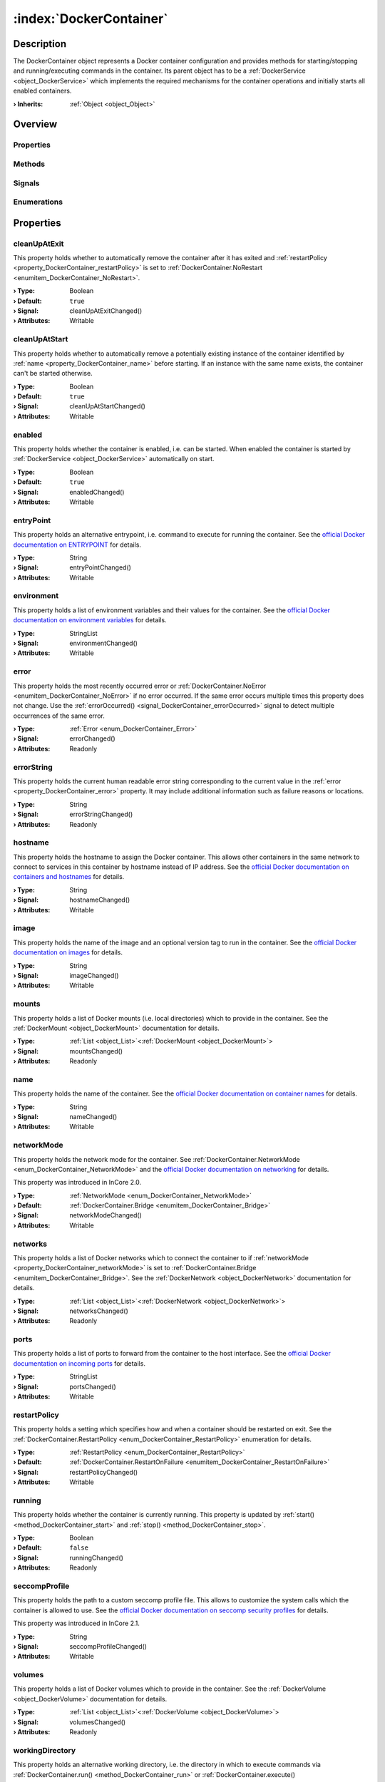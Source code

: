 
.. _object_DockerContainer:


:index:`DockerContainer`
------------------------

Description
***********

The DockerContainer object represents a Docker container configuration and provides methods for starting/stopping and running/executing commands in the container. Its parent object has to be a :ref:`DockerService <object_DockerService>` which implements the required mechanisms for the container operations and initially starts all enabled containers.

:**› Inherits**: :ref:`Object <object_Object>`

Overview
********

Properties
++++++++++

.. hlist::
  :columns: 3

  * :ref:`cleanUpAtExit <property_DockerContainer_cleanUpAtExit>`
  * :ref:`cleanUpAtStart <property_DockerContainer_cleanUpAtStart>`
  * :ref:`enabled <property_DockerContainer_enabled>`
  * :ref:`entryPoint <property_DockerContainer_entryPoint>`
  * :ref:`environment <property_DockerContainer_environment>`
  * :ref:`error <property_DockerContainer_error>`
  * :ref:`errorString <property_DockerContainer_errorString>`
  * :ref:`hostname <property_DockerContainer_hostname>`
  * :ref:`image <property_DockerContainer_image>`
  * :ref:`mounts <property_DockerContainer_mounts>`
  * :ref:`name <property_DockerContainer_name>`
  * :ref:`networkMode <property_DockerContainer_networkMode>`
  * :ref:`networks <property_DockerContainer_networks>`
  * :ref:`ports <property_DockerContainer_ports>`
  * :ref:`restartPolicy <property_DockerContainer_restartPolicy>`
  * :ref:`running <property_DockerContainer_running>`
  * :ref:`seccompProfile <property_DockerContainer_seccompProfile>`
  * :ref:`volumes <property_DockerContainer_volumes>`
  * :ref:`workingDirectory <property_DockerContainer_workingDirectory>`
  * :ref:`Object.objectId <property_Object_objectId>`
  * :ref:`Object.parent <property_Object_parent>`

Methods
+++++++

.. hlist::
  :columns: 1

  * :ref:`execute() <method_DockerContainer_execute>`
  * :ref:`run() <method_DockerContainer_run>`
  * :ref:`start() <method_DockerContainer_start>`
  * :ref:`stop() <method_DockerContainer_stop>`
  * :ref:`Object.deserializeProperties() <method_Object_deserializeProperties>`
  * :ref:`Object.fromJson() <method_Object_fromJson>`
  * :ref:`Object.toJson() <method_Object_toJson>`

Signals
+++++++

.. hlist::
  :columns: 1

  * :ref:`errorOccurred() <signal_DockerContainer_errorOccurred>`
  * :ref:`mountsDataChanged() <signal_DockerContainer_mountsDataChanged>`
  * :ref:`networksDataChanged() <signal_DockerContainer_networksDataChanged>`
  * :ref:`volumesDataChanged() <signal_DockerContainer_volumesDataChanged>`
  * :ref:`Object.completed() <signal_Object_completed>`

Enumerations
++++++++++++

.. hlist::
  :columns: 1

  * :ref:`Error <enum_DockerContainer_Error>`
  * :ref:`NetworkMode <enum_DockerContainer_NetworkMode>`
  * :ref:`RestartPolicy <enum_DockerContainer_RestartPolicy>`



Properties
**********


.. _property_DockerContainer_cleanUpAtExit:

.. _signal_DockerContainer_cleanUpAtExitChanged:

.. index::
   single: cleanUpAtExit

cleanUpAtExit
+++++++++++++

This property holds whether to automatically remove the container after it has exited and :ref:`restartPolicy <property_DockerContainer_restartPolicy>` is set to :ref:`DockerContainer.NoRestart <enumitem_DockerContainer_NoRestart>`.

:**› Type**: Boolean
:**› Default**: ``true``
:**› Signal**: cleanUpAtExitChanged()
:**› Attributes**: Writable


.. _property_DockerContainer_cleanUpAtStart:

.. _signal_DockerContainer_cleanUpAtStartChanged:

.. index::
   single: cleanUpAtStart

cleanUpAtStart
++++++++++++++

This property holds whether to automatically remove a potentially existing instance of the container identified by :ref:`name <property_DockerContainer_name>` before starting. If an instance with the same name exists, the container can't be started otherwise.

:**› Type**: Boolean
:**› Default**: ``true``
:**› Signal**: cleanUpAtStartChanged()
:**› Attributes**: Writable


.. _property_DockerContainer_enabled:

.. _signal_DockerContainer_enabledChanged:

.. index::
   single: enabled

enabled
+++++++

This property holds whether the container is enabled, i.e. can be started. When enabled the container is started by :ref:`DockerService <object_DockerService>` automatically on start.

:**› Type**: Boolean
:**› Default**: ``true``
:**› Signal**: enabledChanged()
:**› Attributes**: Writable


.. _property_DockerContainer_entryPoint:

.. _signal_DockerContainer_entryPointChanged:

.. index::
   single: entryPoint

entryPoint
++++++++++

This property holds an alternative entrypoint, i.e. command to execute for running the container. See the `official Docker documentation on ENTRYPOINT <https://docs.docker.com/engine/reference/run/#entrypoint-default-command-to-execute-at-runtime>`_ for details.

:**› Type**: String
:**› Signal**: entryPointChanged()
:**› Attributes**: Writable


.. _property_DockerContainer_environment:

.. _signal_DockerContainer_environmentChanged:

.. index::
   single: environment

environment
+++++++++++

This property holds a list of environment variables and their values for the container. See the `official Docker documentation on environment variables <https://docs.docker.com/engine/reference/run/#env-environment-variables>`_ for details.

:**› Type**: StringList
:**› Signal**: environmentChanged()
:**› Attributes**: Writable


.. _property_DockerContainer_error:

.. _signal_DockerContainer_errorChanged:

.. index::
   single: error

error
+++++

This property holds the most recently occurred error or :ref:`DockerContainer.NoError <enumitem_DockerContainer_NoError>` if no error occurred. If the same error occurs multiple times this property does not change. Use the :ref:`errorOccurred() <signal_DockerContainer_errorOccurred>` signal to detect multiple occurrences of the same error.

:**› Type**: :ref:`Error <enum_DockerContainer_Error>`
:**› Signal**: errorChanged()
:**› Attributes**: Readonly


.. _property_DockerContainer_errorString:

.. _signal_DockerContainer_errorStringChanged:

.. index::
   single: errorString

errorString
+++++++++++

This property holds the current human readable error string corresponding to the current value in the :ref:`error <property_DockerContainer_error>` property. It may include additional information such as failure reasons or locations.

:**› Type**: String
:**› Signal**: errorStringChanged()
:**› Attributes**: Readonly


.. _property_DockerContainer_hostname:

.. _signal_DockerContainer_hostnameChanged:

.. index::
   single: hostname

hostname
++++++++

This property holds the hostname to assign the Docker container. This allows other containers in the same network to connect to services in this container by hostname instead of IP address. See the `official Docker documentation on containers and hostnames <https://docs.docker.com/config/containers/container-networking/#ip-address-and-hostname>`_ for details.

:**› Type**: String
:**› Signal**: hostnameChanged()
:**› Attributes**: Writable


.. _property_DockerContainer_image:

.. _signal_DockerContainer_imageChanged:

.. index::
   single: image

image
+++++

This property holds the name of the image and an optional version tag to run in the container. See the `official Docker documentation on images <https://docs.docker.com/engine/reference/run/#imagetag>`_ for details.

:**› Type**: String
:**› Signal**: imageChanged()
:**› Attributes**: Writable


.. _property_DockerContainer_mounts:

.. _signal_DockerContainer_mountsChanged:

.. index::
   single: mounts

mounts
++++++

This property holds a list of Docker mounts (i.e. local directories) which to provide in the container. See the :ref:`DockerMount <object_DockerMount>` documentation for details.

:**› Type**: :ref:`List <object_List>`\<:ref:`DockerMount <object_DockerMount>`>
:**› Signal**: mountsChanged()
:**› Attributes**: Readonly


.. _property_DockerContainer_name:

.. _signal_DockerContainer_nameChanged:

.. index::
   single: name

name
++++

This property holds the name of the container. See the `official Docker documentation on container names <https://docs.docker.com/engine/reference/run/#name---name>`_ for details.

:**› Type**: String
:**› Signal**: nameChanged()
:**› Attributes**: Writable


.. _property_DockerContainer_networkMode:

.. _signal_DockerContainer_networkModeChanged:

.. index::
   single: networkMode

networkMode
+++++++++++

This property holds the network mode for the container. See :ref:`DockerContainer.NetworkMode <enum_DockerContainer_NetworkMode>` and the `official Docker documentation on networking <https://docs.docker.com/network/>`_ for details.

This property was introduced in InCore 2.0.

:**› Type**: :ref:`NetworkMode <enum_DockerContainer_NetworkMode>`
:**› Default**: :ref:`DockerContainer.Bridge <enumitem_DockerContainer_Bridge>`
:**› Signal**: networkModeChanged()
:**› Attributes**: Writable


.. _property_DockerContainer_networks:

.. _signal_DockerContainer_networksChanged:

.. index::
   single: networks

networks
++++++++

This property holds a list of Docker networks which to connect the container to if :ref:`networkMode <property_DockerContainer_networkMode>` is set to :ref:`DockerContainer.Bridge <enumitem_DockerContainer_Bridge>`. See the :ref:`DockerNetwork <object_DockerNetwork>` documentation for details.

:**› Type**: :ref:`List <object_List>`\<:ref:`DockerNetwork <object_DockerNetwork>`>
:**› Signal**: networksChanged()
:**› Attributes**: Readonly


.. _property_DockerContainer_ports:

.. _signal_DockerContainer_portsChanged:

.. index::
   single: ports

ports
+++++

This property holds a list of ports to forward from the container to the host interface. See the `official Docker documentation on incoming ports <https://docs.docker.com/engine/reference/run/#expose-incoming-ports>`_ for details.

:**› Type**: StringList
:**› Signal**: portsChanged()
:**› Attributes**: Writable


.. _property_DockerContainer_restartPolicy:

.. _signal_DockerContainer_restartPolicyChanged:

.. index::
   single: restartPolicy

restartPolicy
+++++++++++++

This property holds a setting which specifies how and when a container should be restarted on exit. See the :ref:`DockerContainer.RestartPolicy <enum_DockerContainer_RestartPolicy>` enumeration for details.

:**› Type**: :ref:`RestartPolicy <enum_DockerContainer_RestartPolicy>`
:**› Default**: :ref:`DockerContainer.RestartOnFailure <enumitem_DockerContainer_RestartOnFailure>`
:**› Signal**: restartPolicyChanged()
:**› Attributes**: Writable


.. _property_DockerContainer_running:

.. _signal_DockerContainer_runningChanged:

.. index::
   single: running

running
+++++++

This property holds whether the container is currently running. This property is updated by :ref:`start() <method_DockerContainer_start>` and :ref:`stop() <method_DockerContainer_stop>`.

:**› Type**: Boolean
:**› Default**: ``false``
:**› Signal**: runningChanged()
:**› Attributes**: Readonly


.. _property_DockerContainer_seccompProfile:

.. _signal_DockerContainer_seccompProfileChanged:

.. index::
   single: seccompProfile

seccompProfile
++++++++++++++

This property holds the path to a custom seccomp profile file. This allows to customize the system calls which the container is allowed to use. See the `official Docker documentation on seccomp security profiles <https://docs.docker.com/engine/security/seccomp/>`_ for details.

This property was introduced in InCore 2.1.

:**› Type**: String
:**› Signal**: seccompProfileChanged()
:**› Attributes**: Writable


.. _property_DockerContainer_volumes:

.. _signal_DockerContainer_volumesChanged:

.. index::
   single: volumes

volumes
+++++++

This property holds a list of Docker volumes which to provide in the container. See the :ref:`DockerVolume <object_DockerVolume>` documentation for details.

:**› Type**: :ref:`List <object_List>`\<:ref:`DockerVolume <object_DockerVolume>`>
:**› Signal**: volumesChanged()
:**› Attributes**: Readonly


.. _property_DockerContainer_workingDirectory:

.. _signal_DockerContainer_workingDirectoryChanged:

.. index::
   single: workingDirectory

workingDirectory
++++++++++++++++

This property holds an alternative working directory, i.e. the directory in which to execute commands via :ref:`DockerContainer.run() <method_DockerContainer_run>` or :ref:`DockerContainer.execute() <method_DockerContainer_execute>`. See the `official Docker documentation on WORKDIR <https://docs.docker.com/engine/reference/run/#workdir>`_ for details.

This property was introduced in InCore 2.2.

:**› Type**: String
:**› Signal**: workingDirectoryChanged()
:**› Attributes**: Writable

Methods
*******


.. _method_DockerContainer_execute:

.. index::
   single: execute

execute(String command)
+++++++++++++++++++++++

This method executes the given command in the container. The container has to be started before.

:**› Returns**: Boolean



.. _method_DockerContainer_run:

.. index::
   single: run

run(String command)
+++++++++++++++++++

This method starts the container and runs the given command.

:**› Returns**: Boolean



.. _method_DockerContainer_start:

.. index::
   single: start

start()
+++++++

This method starts the container if it is :ref:`enabled <property_DockerContainer_enabled>` and not :ref:`running <property_DockerContainer_running>`. It returns `true` if the container could be started successfully.

:**› Returns**: Boolean



.. _method_DockerContainer_stop:

.. index::
   single: stop

stop()
++++++

This method stops and removes the container if it is :ref:`running <property_DockerContainer_running>`. It returns `true` if the container has been stopped stopped and removed successfully.

:**› Returns**: Boolean


Signals
*******


.. _signal_DockerContainer_errorOccurred:

.. index::
   single: errorOccurred

errorOccurred()
+++++++++++++++

This signal is emitted whenever an error has occurred, regardless of whether the :ref:`error <property_DockerContainer_error>` property has changed or not. In contrast to the change notification signal of the :ref:`error <property_DockerContainer_error>` property this signal is also emitted several times if a certain error occurs several times in succession.



.. _signal_DockerContainer_mountsDataChanged:

.. index::
   single: mountsDataChanged

mountsDataChanged(SignedInteger index)
++++++++++++++++++++++++++++++++++++++

This signal is emitted whenever the :ref:`List.dataChanged() <signal_List_dataChanged>` signal is emitted, i.e. the item at ``index`` in the :ref:`mounts <property_DockerContainer_mounts>` list itself emitted the dataChanged() signal.



.. _signal_DockerContainer_networksDataChanged:

.. index::
   single: networksDataChanged

networksDataChanged(SignedInteger index)
++++++++++++++++++++++++++++++++++++++++

This signal is emitted whenever the :ref:`List.dataChanged() <signal_List_dataChanged>` signal is emitted, i.e. the item at ``index`` in the :ref:`networks <property_DockerContainer_networks>` list itself emitted the dataChanged() signal.



.. _signal_DockerContainer_volumesDataChanged:

.. index::
   single: volumesDataChanged

volumesDataChanged(SignedInteger index)
+++++++++++++++++++++++++++++++++++++++

This signal is emitted whenever the :ref:`List.dataChanged() <signal_List_dataChanged>` signal is emitted, i.e. the item at ``index`` in the :ref:`volumes <property_DockerContainer_volumes>` list itself emitted the dataChanged() signal.


Enumerations
************


.. _enum_DockerContainer_Error:

.. index::
   single: Error

Error
+++++

This enumeration describes all errors which can occur in DockerContainer objects. The most recently occurred error is stored in the :ref:`error <property_DockerContainer_error>` property.

.. index::
   single: DockerContainer.NoError
.. index::
   single: DockerContainer.ServiceNotFound
.. index::
   single: DockerContainer.ServiceNotRunning
.. index::
   single: DockerContainer.ContainerNotRunning
.. index::
   single: DockerContainer.ContainerStartFailed
.. index::
   single: DockerContainer.ContainerAlreadyStarted
.. index::
   single: DockerContainer.MountWithoutStorage
.. index::
   single: DockerContainer.MountSourcePathCreationFailed
.. index::
   single: DockerContainer.InvalidMountSourcePath
.. index::
   single: DockerContainer.InvalidVolumeConfiguration
.. index::
   single: DockerContainer.InvalidNetworkConfiguration
.. index::
   single: DockerContainer.InvalidName
.. index::
   single: DockerContainer.InvalidImage
.. index::
   single: DockerContainer.NetworkConnectionError
.. list-table::
  :widths: auto
  :header-rows: 1

  * - Name
    - Value
    - Description

      .. _enumitem_DockerContainer_NoError:
  * - ``DockerContainer.NoError``
    - ``0``
    - No error occurred or was detected.

      .. _enumitem_DockerContainer_ServiceNotFound:
  * - ``DockerContainer.ServiceNotFound``
    - ``1``
    - Service not found (parent is not a DockerService).

      .. _enumitem_DockerContainer_ServiceNotRunning:
  * - ``DockerContainer.ServiceNotRunning``
    - ``2``
    - DockerService not enabled or not running.

      .. _enumitem_DockerContainer_ContainerNotRunning:
  * - ``DockerContainer.ContainerNotRunning``
    - ``3``
    - Container is not running.

      .. _enumitem_DockerContainer_ContainerStartFailed:
  * - ``DockerContainer.ContainerStartFailed``
    - ``4``
    - Container could not be started e.g. due to invalid parameters or unavailable resources.

      .. _enumitem_DockerContainer_ContainerAlreadyStarted:
  * - ``DockerContainer.ContainerAlreadyStarted``
    - ``5``
    - Container already started.

      .. _enumitem_DockerContainer_MountWithoutStorage:
  * - ``DockerContainer.MountWithoutStorage``
    - ``6``
    - Mount has no storage and no source path defined.

      .. _enumitem_DockerContainer_MountSourcePathCreationFailed:
  * - ``DockerContainer.MountSourcePathCreationFailed``
    - ``7``
    - Mount source path could not be created locally or on specified storage.

      .. _enumitem_DockerContainer_InvalidMountSourcePath:
  * - ``DockerContainer.InvalidMountSourcePath``
    - ``8``
    - Mount source path is not available and was not configured to be created automatically.

      .. _enumitem_DockerContainer_InvalidVolumeConfiguration:
  * - ``DockerContainer.InvalidVolumeConfiguration``
    - ``9``
    - Empty or invalid volume configuration (name or destination missing).

      .. _enumitem_DockerContainer_InvalidNetworkConfiguration:
  * - ``DockerContainer.InvalidNetworkConfiguration``
    - ``10``
    - Empty or invalid network configuration (name missing).

      .. _enumitem_DockerContainer_InvalidName:
  * - ``DockerContainer.InvalidName``
    - ``11``
    - Empty or invalid name.

      .. _enumitem_DockerContainer_InvalidImage:
  * - ``DockerContainer.InvalidImage``
    - ``12``
    - Empty or invalid image.

      .. _enumitem_DockerContainer_NetworkConnectionError:
  * - ``DockerContainer.NetworkConnectionError``
    - ``13``
    - Failed to connect container to specified network(s).


.. _enum_DockerContainer_NetworkMode:

.. index::
   single: NetworkMode

NetworkMode
+++++++++++

This enumeration describes the supported network modes for Docker containers. See the `official Docker documentation on networking <https://docs.docker.com/network/>`_ for details.

This enumeration was introduced in InCore 2.0.

.. index::
   single: DockerContainer.Bridge
.. index::
   single: DockerContainer.Host
.. index::
   single: DockerContainer.Overlay
.. index::
   single: DockerContainer.MacVLAN
.. index::
   single: DockerContainer.NoNetworking
.. list-table::
  :widths: auto
  :header-rows: 1

  * - Name
    - Value
    - Description

      .. _enumitem_DockerContainer_Bridge:
  * - ``DockerContainer.Bridge``
    - ``0``
    - Use the `bridge network driver <https://docs.docker.com/network/bridge/>`_ for the container.

      .. _enumitem_DockerContainer_Host:
  * - ``DockerContainer.Host``
    - ``1``
    - Use the `host network driver <https://docs.docker.com/network/host/>`_ for the container.

      .. _enumitem_DockerContainer_Overlay:
  * - ``DockerContainer.Overlay``
    - ``2``
    - Use the `overlay network driver <https://docs.docker.com/network/overlay/>`_ for the container.

      .. _enumitem_DockerContainer_MacVLAN:
  * - ``DockerContainer.MacVLAN``
    - ``3``
    - Use the `macvlan network driver <https://docs.docker.com/network/macvlan/>`_ for the container.

      .. _enumitem_DockerContainer_NoNetworking:
  * - ``DockerContainer.NoNetworking``
    - ``4``
    - Use the `none network driver <https://docs.docker.com/network/none/>`_, i.e. disable networking for the container.


.. _enum_DockerContainer_RestartPolicy:

.. index::
   single: RestartPolicy

RestartPolicy
+++++++++++++

This enumeration describes the supported restart policies for Docker containers. See the `official Docker documentation on restart policies <https://docs.docker.com/engine/reference/run/#restart-policies---restart>`_ for details.

.. index::
   single: DockerContainer.NoRestart
.. index::
   single: DockerContainer.RestartOnFailure
.. index::
   single: DockerContainer.RestartUnlessStopped
.. index::
   single: DockerContainer.RestartAlways
.. list-table::
  :widths: auto
  :header-rows: 1

  * - Name
    - Value
    - Description

      .. _enumitem_DockerContainer_NoRestart:
  * - ``DockerContainer.NoRestart``
    - ``0``
    - Do not automatically restart the container when it exits.

      .. _enumitem_DockerContainer_RestartOnFailure:
  * - ``DockerContainer.RestartOnFailure``
    - ``1``
    - Restart only if the container exits with a non-zero exit status.

      .. _enumitem_DockerContainer_RestartUnlessStopped:
  * - ``DockerContainer.RestartUnlessStopped``
    - ``2``
    - Always restart the container regardless of the exit status, including on daemon startup, except if the container was put into a stopped state before the Docker daemon was stopped.

      .. _enumitem_DockerContainer_RestartAlways:
  * - ``DockerContainer.RestartAlways``
    - ``3``
    - Always restart the container regardless of the exit status. With this policy the Docker daemon will try to restart the container indefinitely. The container will also always start on daemon startup, regardless of the current state of the container.


.. _example_DockerContainer:


Example
*******

.. code-block:: qml

    import InCore.Foundation 2.0
    
    Application {
        System {
            DockerService {
                DockerContainer {
                    name: "nodered-example"
                    image: "nodered/node-red:latest-minimal"
                    ports: [ "1880:1880" ]
                    environment: [ "FLOWS=myflows.json", "NODE_OPTIONS=--max_old_space_size=128" ]
                    restartPolicy: DockerContainer.RestartAlways
                }
            }
        }
    }
    